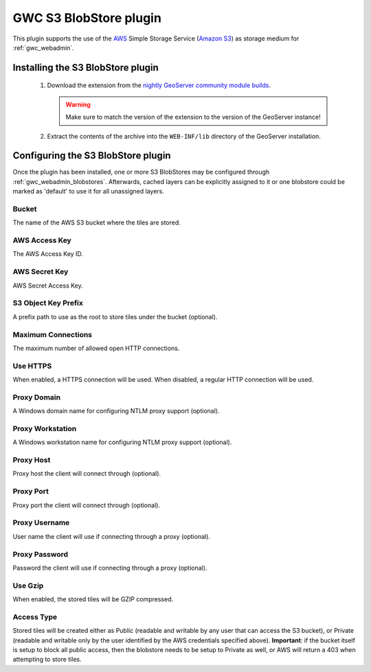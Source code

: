 .. _community_s3_tilecache:

GWC S3 BlobStore plugin
========================
This plugin supports the use of the `AWS <https://aws.amazon.com>`_ Simple Storage Service (`Amazon S3 <https://aws.amazon.com/s3/>`_) as storage medium for :ref:`gwc_webadmin`.

Installing the S3 BlobStore plugin
----------------------------------

 #. Download the extension from the `nightly GeoServer community module builds <https://build.geoserver.org/geoserver/master/community-latest/>`_.

    .. warning:: Make sure to match the version of the extension to the version of the GeoServer instance!

 #. Extract the contents of the archive into the ``WEB-INF/lib`` directory of the GeoServer installation.

Configuring the S3 BlobStore plugin
-----------------------------------

Once the plugin has been installed, one or more S3 BlobStores may be configured through :ref:`gwc_webadmin_blobstores`.
Afterwards, cached layers can be explicitly assigned to it or one blobstore could be marked as 'default' to use it for all unassigned layers.

.. figure:: img/s3blobstore.png
   :align: center


Bucket
~~~~~~
The name of the AWS S3 bucket where the tiles are stored.

AWS Access Key
~~~~~~~~~~~~~~
The AWS Access Key ID.

AWS Secret Key
~~~~~~~~~~~~~~
AWS Secret Access Key.

S3 Object Key Prefix
~~~~~~~~~~~~~~~~~~~~~
A prefix path to use as the root to store tiles under the bucket (optional).


Maximum Connections
~~~~~~~~~~~~~~~~~~~
The maximum number of allowed open HTTP connections.

Use HTTPS
~~~~~~~~~
When enabled, a HTTPS connection will be used. When disabled, a regular HTTP connection will be used.

Proxy Domain
~~~~~~~~~~~~
A Windows domain name for configuring NTLM proxy support (optional).

Proxy Workstation
~~~~~~~~~~~~~~~~~
A Windows workstation name for configuring NTLM proxy support (optional).

Proxy Host
~~~~~~~~~~
Proxy host the client will connect through (optional).

Proxy Port
~~~~~~~~~~
Proxy port the client will connect through (optional).

Proxy Username
~~~~~~~~~~~~~~
User name the client will use if connecting through a proxy (optional).

Proxy Password
~~~~~~~~~~~~~~
Password the client will use if connecting through a proxy (optional).

Use Gzip
~~~~~~~~
When enabled, the stored tiles will be GZIP compressed.

Access Type
~~~~~~~~~~~
Stored tiles will be created either as Public (readable and writable by any user that can access the S3 bucket), or Private
(readable and writable only by the user identified by the AWS credentials specified above). 
**Important**: if the bucket itself is setup to block all public access, then the blobstore needs to be setup to Private as well, or AWS will return a 403 when attempting to store tiles.




